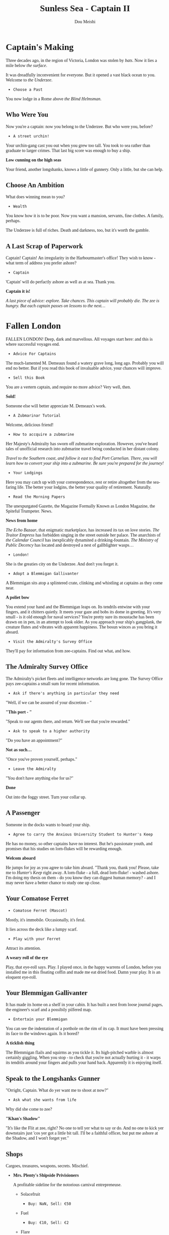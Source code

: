# -*- coding: utf-8 -*-
#+TITLE: Sunless Sea - Captain II
#+Author: Dou Meishi
#+STARTUP: indent
#+STARTUP: overview
#+HTML_LINK_HOME: ./stories.html
#+HTML_LINK_UP: ./Captain I.html
#+HTML_HEAD_EXTRA: <style>@import url('https://fonts.googleapis.com/css2?family=Crimson+Text:ital,wght@0,600;0,700;1,600;1,700&family=Libre+Baskerville:ital,wght@0,400;0,700;1,400&family=Lora:ital,wght@0,500;1,500&family=Merriweather:ital,wght@0,400;0,700;1,400;1,700&family=PT+Serif:ital@0;1&display=swap');</style>
#+HTML_HEAD_EXTRA: <style>body {font-family: Merriweather, "PT Serif" , lora, serif;}</style>
#+HTML_HEAD_EXTRA: <style>i {font-family: "Libre Baskerville", Merriweather, "PT Serif" , lora, serif;}</style>
#+HTML_HEAD_EXTRA: <style>nav a {font-family: Helvetica, sans-serif;}</style>

* Captain's Making

Three decades ago, in the region of Victoria, London was stolen by /bats/. Now it lies a mile below /the surface/.

It was dreadfully inconvenient for everyone. But it opened a vast black ocean to you. Welcome to /the Underzee/.

- ~Choose a Past~

You now lodge in a Rome above /the Blind Helmsman/.

** Who Were You

Now you're a captain: now you belong to the Underzee. But who were you, before?

- ~A street urchin!~

Your urchin-gang cast you out when you grew too tall. You took to sea rather than graduate to larger crimes. That last big score was enough to buy a ship.

*Low cunning on the high seas*

Your friend, another longshanks, knows a little of gunnery. Only a little, but she can help.

** Choose An Ambition

What does winning mean to you?

- ~Wealth~

You know how it is to be poor. Now you want a mansion, servants, fine clothes. A family, perhaps.

The Underzee is full of riches. Death and darkness, too, but it's worth the gamble.

** A Last Scrap of Paperwork

Captain! Captain! An irregularity in the Harbourmaster's office! They wish to know - what term of address you prefer ashore?

- ~Captain~

'Captain' will do perfactly ashore as well as at sea. Thank you.

*Captain it is!*

#+begin_center
/A last piece of advice: explore. Take chances. This captain will probably die. The zee is hungry. But each captain passes on lessons to the next.../
#+end_center

* Fallen London

FALLEN LONDON! Deep, dark and marvellous. All voyages start here: and this is where successful voyages end.

- ~Advice For Captains~

The much-lamented M. Demeaux found a watery grave long, long ago. Probably you will end no better. But if you read this book of invaluable advice, your chances will improve.

- ~Sell this Book~

You are a vertern captain, and require no more advice? Very well, then.

*Sold!*

Someone else will better appreciate M. Demeaux's work.

- ~A Zubmarinar Tutorial~

Welcome, delicious friend!

- ~How to accquire a zubmarine~

Her Majesty's Admiralty has sworn off zubmarine exploration. However, you've heard tales of unofficial research into zubmarine travel being conducted in her distant colony.

#+begin_center
/Travel to the Southern coast, and follow it east to find Port Carnelian. There, you will learn how to convert your ship into a zubmarine. Be sure you're prepared for the journey!/
#+end_center

- ~Your Lodgings~

Here you may catch up with your correspondence, rest or retire altogether from the sea-faring life. The better your lodgins, the better your quality of retirement. Naturally.

- ~Read the Morning Papers~

The unexpurgated Gazette, the Magazine Formally Known as London Magazine, the Spiteful Trumpeter. News.

*News from home*

/The Echo Bazaar/, that enigmatic marketplace, has increased its tax on love stories. /The Traitor Empress/ has forbidden singing in the street outside her palace. The anarchists of /the Calendar Council/ has inexplicably dynamited a drinking-fountain. /The Ministry of Public Decency/ has located and destroyed a nest of gallblighter wasps...  

- ~London!~

She is the greaties city on the Underzee. And don't you forget it.

- ~Adopt a Blemmigan Gallivanter~

A Blemmigan sits atop a splintered crate, clinking and whistling at captains as they come near.

*A poliet bow*

You extend your hand and the Blemmigan leaps on. Its tendrils entwine with your fingers, and it chitters quietly. It meets your gaze and bobs its dome in greeting. It's very small - is it old enough for naval services? You're pretty sure its moustache has been drawn on in pen, in an attempt to look older. As you approach your ship's gangplank, the creature flutes and vibrates with apparent happiness. The bosun winces as you bring it aboard.

- ~Visit the Admiralty's Survey Office~

They'll pay for information from zee-captains. Find out what, and how.

** The Admiralty Survey Office

The Admiralty's picket fleets and intelligence networks are long gone. The Survey Office pays zee-captains a small sum for recent information.

- ~Ask if there's anything in particular they need~

"Well, if we can be assured of your discretion - "

*"This port - "*

"Speak to our agents there, and return. We'll see that you're rewarded."

- ~Ask to speak to a higher authority~

"Do you have an appointment?"

*Not as such...*

"Once you've proven yourself, perhaps."

- ~Leave the Admiralty~

"You don't have anything else for us?"

*Done*

Out into the foggy street. Turn your collar up.

** A Passenger

Someone in the docks wants to board your ship.

- ~Agree to carry the Anxious University Student to Hunter's Keep~

He has no money, so other captains have no interest. But he's passionate youth, and promises that his studies on lorn-flukes will be rewarding enough.

*Welcom aboard*

He jumps for joy as you agree to take him aboard. "Thank you, thank you! Please, take me to /Hunter's Keep/ right away. A lorn-fluke - a full, dead lorn-fluke! - washed ashore. I'm doing my thesis on them - do you know they can diggest human memory? - and I may never have a better chance to study one up close.

** Your Comatose Ferret

- ~Comatose Ferret (Mascot)~

Mostly, it's immobile. Occasionally, it's feral.

It lies across the deck like a lumpy scarf.

- ~Play with your Ferret~

Attract its attention.

*A weary roll of the eye*

Play, that eye-roll says. Play. I played once, in the happy warrens of London, before you installed me in this floating coffin and made me eat dried food. Damn your play. It is an eloquent eye-roll.

** Your Blemmigan Gallivanter

It has made its home on a shelf in your cabin. It has built a nest from loose journal pages, the engineer's scarf and a possibily pilfered map.

- ~Entertain your Blemmigan~

You can see the indentation of a porthole on the rim of its cap. It must have been pressing its face to the windows again. Is it bored?

*A ticklish thing*

The Blemmigan flails and squirms as you tickle it. Its high-pitched warble is almost certainly giggling. When you stop - to check that you're not actually hurting it - it warps its tendrils around your fingers and pulls your hand back. Apparently it is enjoying itself. 

** Speak to the Longshanks Gunner

"Orright, Captain. What do yer want me to shoot at now?"

- ~Ask what she wants from life~

Why did she come to zee?

*"Khan's Shadow"*

"It's like the Flit at zee, right? No one to tell yer what to say or do. And no one to kick yer downstairs just 'cos yer got a little bit tall. I'll be a faithful officer, but put me ashore at the Shadow, and I won't forget yer."

** Shops

Cargoes, treasures, weapons, secrets. Mischief.

- *Mrs. Plenty's Shipside Privisioners*

  A profitable sideline for the notorious carnival entrepreneuse.

  - Solacefruit

    - ~Buy: NaN, Sell: €50~

  - Fuel
    
    - ~Buy: €10, Sell: €2~

  - Flare

    - ~Buy: €10, Sell: €0~

  - Supplies

    - ~Buy: €20, Sell: €5~

  - Foxfire Candles

    - ~Buy: €40, Sell: €20~

- *WolfStack Exchange*

  Trading in common goods will only earn slim profits. Seek other opportunities.

  - Scintillack

    - ~Buy: NaN, Sell: €70~

  - Devilbone Dice

    - ~Buy: NaN, Sell: €20~

  - Mutersalt

    - ~Buy: NaN, Sell: €50~

  - Zzoup

    - ~Buy: NaN, Sell: €70~

  - Solacefruit

    - ~Buy: NaN, Sell: €50~

  - A Casket of Sapphires

    - ~Buy: NaN, Sell: €90~

  - Stygian Ivory

    - ~Buy: NaN, Sell: €28~

  - Royal-blue Feather

    - ~Buy: NaN, Sell: €1~

  - Approved Romantic Literature

    - ~Buy: NaN, Sell: €22~

  - Cask of Mushroom Wine

    - ~Buy: €21, Sell: €20~

  - Firkin of Prisoner's Honey

    - ~Buy: €25, Sell: €20~

  - Sack of Darkdrop Coffee Beans

    - ~Buy: €50, Sell: €44~

  - Crate of Human Souls

    - ~Buy: €63, Sell: €60~

  - Bolts of Spider-Silk

    - ~Buy: €100, Sell: €50~

  - Bale of Parabola-Linen

    - ~Buy: €120, Sell: €60~

- *Carrow's Naval Surplus*

  Mr. Carrow has found a use for the equipment once sold to the sadly reduced Royal Navy.

  - Torpedo Components

    - ~Buy: €5, Sell: €1~

  - Leadbeater & Stainrod Reconditioned Frigate-Surplus Deck-Gun Mark II

    - ~Buy: €50, Sell: €10~

  - Torpedo Nets

    - ~Buy: €100, Sell: €10~

  - Leadbeater & Stainrod 'Seaworm'

    - ~Buy: €100, Sell: €50~

  - Cotterell & Hathersage 'Reproach'

    - ~Buy: €200, Sell: €100~

  - Leadbeater & Stainrod 'Britomart' Flensing-Cannon

    - ~Buy: €200, Sell: €100~

  - Leadbeater & Stainrod 'Winnower'

    - ~Buy: €300, Sell: €150~

  - Leadbeater & Stainrod 'Scorpion'

    - ~Buy: €300, Sell: €150~

  - Cotterell & Hathersage 'Majesty'

    - ~Buy: €300, Sell: €150~

  - Stampshod's 'Calvary' Prong Launcher

    - ~Buy: €500, Sell: €250~

  - Cotterell & Hathersage 'Denunciation'

    - ~Buy: €500, Sell: €250~

  - Cotterell & Hathersage Pneumatic Dynamite Torpedo-Gun

    - ~Buy: €600, Sell: €300~

  - Cotterell & Hathersage 'Discouragement'

    - ~Buy: €600, Sell: €300~

- *Caminus Yards*

  The dangerously jovial Mr. Fires manufactures the most intimidating, least carefully tested devices.

  - WE ARE CLAY

    - ~Buy: NaN, Sell: €300~

  - Rattus Faber Assistant

    - ~Buy: €100, Sell: €0~

  - Caminus Yards 'Bandersnatch'

    - ~Buy: €600, Sell: €300~

  - Caminus Yards Avid Suppressor

    - ~Buy: €800, Sell: €450~

  - Caminus Yards Hellthrasher

    - ~Buy: €900, Sell: €450~

  - Caminus Yards Heart-Ender

    - ~Buy: €900, Sell: €450~

  - Caminus Yards 'D _ nation'

    - ~Buy: €900, Sell: €450~

  - Caminus Yards 'Compulsion'

    - ~Buy: €5000, Sell: €0~

- *The Iron and Misery Company*

  [More powerful engines consume more fuel, but increase speed - essential for large slow ships.]

  - The Serpentine

    - ~Buy: NaN, Sell: €500~

  - Elderly Steeple-Engine

    - ~Buy: €50, Sell: €10~

  - Leadbeater & Stainrod 'Illyrian'

    - ~Buy: €500, Sell: €250~

  - Secure Compartment

    - ~Buy: €500, Sell: €250~

  - Leadbeater & Stainrod 'Boadicea'

    - ~Buy: €1000, Sell: €500~

  - Cotterell & Hathersage 'Manticore No. 4'

    - ~Buy: €2000, Sell: €1000~

  - Cotterell & Hathersage 'Admiralty Special'

    - ~Buy: €4000, Sell: €2500~

- *Bultitude's House of Vision*

  Bultitude's political convicitions may be suspect, but his ship's lights are reliably excellent.

  - Whithern Optical

    - ~Buy: €100, Sell: €50~

  - Soft Glim-Lamp

    - ~Buy: €500, Sell: €100~

  - Blazing Glim-Lamp

    - ~Buy: €1000, Sell: €200~

  - Montaigne Projector

    - ~Buy: €4000, Sell: €400~

  - Speculative Consonator

    - ~Buy: €4000, Sell: €400~

  - Judgement Resonator

    - ~Buy: €6000, Sell: €600~

* Light-Ship

Far from home.

Its clear bright beam warms the way. 

* Pigmote Isle

Two houses, both alike in dignity.

** On A Lonely Desert Beach 

There is no habitation in sight, no market, only an old, rotting dock. A stretch of sand thickens to damp, black earth, from which sprout stunted... Palms? Not quite: tall fungal growths with frond-like caps, as if someone has sculpted the idea of a tree from a mushroom.

- ~Disembark~

See what awaits you.

*War?*

As you step on to the quay, you hear clamour, shouts, and shooting; you can see, off in the distance, smoke rising from beyond the hill, and dots of fire flecking the horizon. Two tiny figures stand a little further down the quay. Unmoving. As if awaiting your approach.

** A Literary Interlude

The following is an extract from the popular /Diary Of A Zee-Captain: From London To Irem And What We Did There Before We Arrived/, washed ashore on Mutton Island, and subsequently serialised in the Unexpurgated Gazette. The author's identity remains unknown.

- ~The Tale of Pigmote Isle~

In which a delegation is made, a choice is presented, war is declared, a most singular treasure is sought by all, and a new empire is founded with tooth and claw.

*Chapter I: The Delegation*

/The figures were rodents! To my left was a Rattus Faber, wearing goggles, a blacksmith's apron, and an assortment of tools; to my right an unusually large guinea pig, wearing helmet and breastplate reminiscent of nothing so much as the High Middle Ages./

/The rat stepped forward first and bowed./

/"Welcome, Captain, to Rat Star Island. I am Edgar, Second Chief Engineer of the Third Rat Brigade. I invite you to avail yourself of food and fuel at our expense; the only cost to you is a choice."/

/The rat stepped back; at precisely the same moment, with what appeared to be the ease of long habit, the guinea pig scuttled forward, and made a declamatory chirp./

/"Welcom, Captain, to the Isle of Cavia. I am Lady Augusta Devereaux Swinch of the Blackwater Swinches, Seneschal to our King Gracegnaw, First of His Name. I invite you to avail yourself of food and fuel at our expense; the only cost to you is a choice."/

/The two stood at attention, looking at me expectantly./

*Chapter II: Alike In Dignity*

/The two remarkable rodents sat... squatted... both seeking my support. I knew I had to choose carefully./

- ~I spoke to the Chief-Engineer~

His eyes had a wave-cold glint on them and he wore his scars like jewels.

*A Rat in the Making*

/I asked the Chief Engineer to elaborate. He looked at me for a long, measured moment before speaking gruffly./

/"We came to this island to make a home for ourselves from London, its cats and Snuffers, Rat-Skin Suits. We came to live as citizens of our own Republic! We came with our tools, our teeth, our clever hands, and made a beautiful city by the light of the Rat Star that shone bright and blue on Mount Ararat." The Chief Engineer nodded towards the distant hill./

/"One day we braved the depths of the Chickenwoods, and from the top of Mount Ararat we plucked Rat Star to be our light, our beacon. But the Pigs of Cavy saw the light, and they lusted for it; they send armies to rule us and steal our Star! We will not permit them to take what is ours! We will resist to last of our breath! Will you join us to defeating them?"/

- ~I spoke to the Seneschal~

How did an armoured guinea pig manage to look regal?

*A Knight out of Habit*

/The Seneschal cleared her throat with a delicacy to rival the Duchess' own before speaking./

/"Gracegnaw the King, our Lord and our Sovereign,/

/Full seven months had sojourned on the sea,/

/Conquered this land, and won the Southern main,/

/Now no fortress against him shall remain,/

/No city walls left for him to gain,/

/Save the RATS! That squeak behind mountain!/

/Unlikely was the Lamb of our deliverance,/

/Assured shall be our glories and their fall,/

/When Our Lady's Eye resotred to be our hall!"/

/The Seneschal composed herself, then added, "We saw truth and beauty by the light of Our Lady's Eye on Mount Cavyat. But the rats, with their guns and chatters and their peasants' politics, stole it from us. We will subjugate them and take it back. They are a rabble, and we will rule them with the steel-shod velvet of our paws. Will you join us?"/

- ~I had heard more than enough~

I was ready to make my choice.

/As you can well imagine. I faced quite a dilemma. Their red eyes started up at me, waiting for my choice./

- ~I sided with the Chief Engineer~

He seemed grumpy but honest. Also, I knew all too well that rat-made weapons can do.

*A friend to rats*

/I extended a finger to the Chief Engineer, who shook it grimly. The Seneschal hissed and chatter her teeth in disgust, but kept her distance./

/"You've made the right choice," said the Chief Engineer. "Let me show you around."/

*Chapter III: A Rat In The Making*

/The Chief Engineer led me to the northern side of this island, skirting the Chickenwoods. We passed through a number of what can only be termed check-points, as fierce-eyed rats shouldered their derringers and saluted to the Chief Engineer. Soon we come upon a small colony, smaller than some of the infestations I had encountered in London flats: perhaps only fifty Rattus Faber all together, working diligently to fortify their side of the island./

/The first thing I noticed was a brilliant light, beaming out from a stump of Chickenwood about six feet high; it bathed the whole settlement in a clean blue glow, and was almost too bright to look at. By its light, I could see several raised mounds of earth, suggesting shallow tunnels./

/An efficient fishing operation was set up by the water: an albino rat mending nets while others stabbed sharpened sticks into the waves. Further inland was a barracks, where a sergeant barked drills at a small squadron of fighters./

/My arrival drew attention, and several rats paused in their work to look at me curiously./

/"Welcome to Murinia," said the Chief Engineer, voice warm with pride. "It's not much to look at now, but it will be once we've rousted the cavies. Take a stroll around while I summon the war council."/

/With that he vanished into one of the mounds and left me to explore./

- ~I visited the rats' barracks~

The dirll sergeant appeared to be sizing me up. Were the few rats around her really all she had to launch an attack?

*We were fighting impressive odds*

/I approached the drill sergeant and went so far as to salute her, which earned me a grunt of satisfaction. The sergeant dismissed her troops and offered me a bit of Chickenwood jerky to gnaw on./

/"There's more of us below ground," she explained, "but not enough. The cavies are bigger and there's more of 'em. We're better with weapons, but haven't got the stuff to make 'em with. Most of us came here as stowaways, brought nothing but food, tools, and the fur on our backs. We can fish, and we nibble the Chickenwoods, but we can't make guns out of trees. The cavies came here with their own steamer, and seem to have endless supplies - We raid 'em, sometimes, but there's so few of us, and we can never hold on to territory gained for long. But that's of no consequence - all we want is to be left in peace to build our Republic. And the Rat Star," she added thoughtfully, after a moment, "Of course, we want that too."/

- ~I took a closer look at the 'Rat Star'~

An excitable-looking rat was peering at it through smoky goggles, twitching her whiskers and making notes on what appeared to be real paper.

*Blue as a sapphire, but endlessly more brilliant.*

/"It's not a star, of course, not really, but try explaining that to the others. The Chief Engineer doesn't want me working too hard to convince them - says this is better for morale - but just look at it! Look!"/

/She offered me her goggles: I managed to work them over just enough of one of my eyes to see the truth of what she was studying./

/It was scintillack! But unlike any I'd seen before: blue as a sapphire, but more brilliant. Something about the clarity of is colour was tremendously soothing. The Chief Science Officer tittered with pleasure as I handed her goggles back./

/"Those of us who've been to the Cavy side of this island and lived to tell it say that there's plenty of glow there, plenty of bright in the water all round, but nothing like this. We took this from the island's centre, Mount Ararat - only it's not a mountain, of course, any more than this is a star! It's hollow - there's sweet water inside, and coral crawling all up to the walls of it. But nothing that glows, save this. It's ours now and no one can take it from us!"/

- ~I headed down to the beach~

Who ever heard of a rat /mending/ a net?

*Where the green billows played*

/An albino rat smiled up at me from his mending work, looking dainty and a little shy./

/"Chicekwood floats, especially when it's dried out and sealed, so we're able to paddle out a bit and cast our nets. We come up with all sort of things: blindfish, crabs, sometimes a chunk of broken tentacle. But the fishing would never be so good without the Rat Star." He beamed. "I think it only draws good fish, and keeps the scary ones at bay. I know the Chief Science Officer doesn't believe it, but I do. That light is our livelihood."/

- ~I finished my exploration~

The bells of the War Council rang. I was summoned.

*Chapter IV: A Vital Enterprise*

/The Chief Engineer emerged from underground with a motley assortment of other rats: he introduced them as weapons experts, strategiests, and field commanders./

/"So you're going to help us beat the Cavies," he said, a hard edge to his voice. "But how exactly?"/

- ~I offered my strategic assistance~

We engineered a distraction, that the L.B.s could use to plunder the Cavy's ship and turn the tide in their favour.

*A Questing Beast*

/I dressed up one of my zailors in a mess of shabby cloth smeared with prisoner's honey, and instructed him to roll around in the black earth of the island. Soon we had a glorious mud monster to send thrashing trhough the Chicekwoods towards the Cavies./

/The distraction worked perfectly; the Cavies diverted their force towards our makeshift beast, leaving the rats iwth very little opposition as they plundered the grounded ship./

/They returned triumphant - as did my sailor, laughing, having led the Cavies a merry chase. With a few hours the rats' diligence had resulted in a building of a remarkable cache of wepaons with which they successfully routed their enemy./

/The rats, ever egalitarian, shared their spoils in addition to the promised food and fuel./

*Chapter V: A Nation Is Born*

/The house of Cavy had fallen. Murinia was triumphant. All that remained were the celebrations, and the continuation of our vayage. Oh, how we feasted long into the night. Then.../

- ~I invited one of the Rattus Faber to join us~

After all, what's a ship without a few rats?

/The Chief Engineer couldn't leave his colony, but he relayed my quest to his people. The Albino rat I saw mending nets shyly stepped forward./

/"I'm good at fixing things," he said, earnestly, "and I'd like to see more of this world."/

/I waited him to gather up some effects and say goodbye to his family before accompanying him on board./

- ~I interceded on behalf of the cavies~

They were crashed, defeated, and I could see their spirits broken without the light of the Rat Star to guide them. They needed an advocate.

*A grudging concession*

- ~The wide dark zee beckoned~

* Sailing Logbook

- /January 5th, 1888/: Discovered The Echo Bazaar!
- /January 5th, 1888/: Discovered Dept. of Menace Eradication!
- /January 6th, 1888/: A zailor is praying.
- /January 6th, 1888/: Discovered Badstevener's Abyss!
- /January 6th, 1888/: Discovered Rowena's Rocks!
- /January 6th, 1888/: Discovered Moody's Light!
- /January 6th, 1888/: Discovered Purewal Point!
- /January 6th, 1888/: Here the wilder airs mingle with the airs near of the near reaches. Demeaux's Gate, named for a navigator lost above. How did his bones come below?
- /January 6th, 1888/: Fed the crew.
- /January 7th, 1888/: An electric shiver to the air. Storm is watching, the zailors would say.
- /January 7th, 1888/: Creeping tendirs of fungus, zee-weed, unnamable flora. We enter /the Snares/.
- /January 7th, 1888/: Discovered Labyrinth of Eels!
- /January 7th, 1888/: Discovered Crabcake!
- /January 8th, 1888/: Home. Warmly lit windows, company, peace. Thoughts of home come at the strangest times.
- /January 8th, 1888/: Discovered Pigmote Isle!
- /January 8th, 1888/: Fed the crew.
- /January 8th, 1888/: Discovered Saints-Haven.
